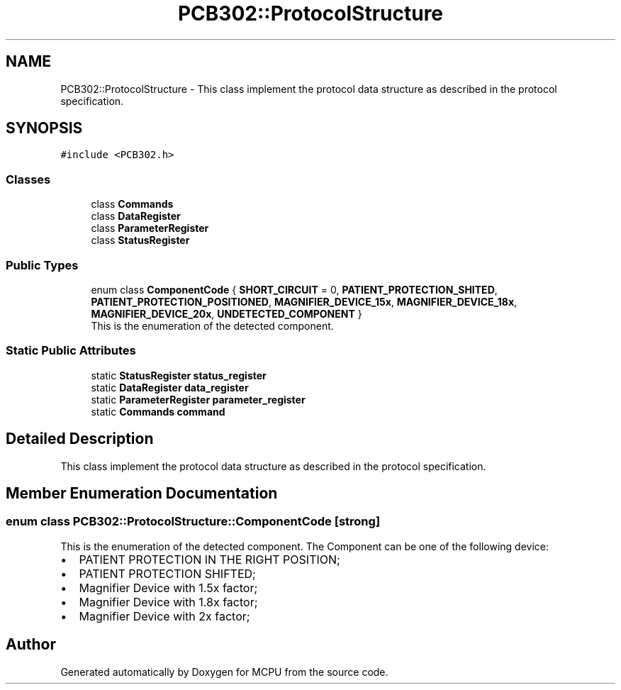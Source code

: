 .TH "PCB302::ProtocolStructure" 3 "Mon Sep 30 2024" "MCPU" \" -*- nroff -*-
.ad l
.nh
.SH NAME
PCB302::ProtocolStructure \- This class implement the protocol data structure as described in the protocol specification\&.  

.SH SYNOPSIS
.br
.PP
.PP
\fC#include <PCB302\&.h>\fP
.SS "Classes"

.in +1c
.ti -1c
.RI "class \fBCommands\fP"
.br
.ti -1c
.RI "class \fBDataRegister\fP"
.br
.ti -1c
.RI "class \fBParameterRegister\fP"
.br
.ti -1c
.RI "class \fBStatusRegister\fP"
.br
.in -1c
.SS "Public Types"

.in +1c
.ti -1c
.RI "enum class \fBComponentCode\fP { \fBSHORT_CIRCUIT\fP = 0, \fBPATIENT_PROTECTION_SHITED\fP, \fBPATIENT_PROTECTION_POSITIONED\fP, \fBMAGNIFIER_DEVICE_15x\fP, \fBMAGNIFIER_DEVICE_18x\fP, \fBMAGNIFIER_DEVICE_20x\fP, \fBUNDETECTED_COMPONENT\fP }"
.br
.RI "This is the enumeration of the detected component\&. "
.in -1c
.SS "Static Public Attributes"

.in +1c
.ti -1c
.RI "static \fBStatusRegister\fP \fBstatus_register\fP"
.br
.ti -1c
.RI "static \fBDataRegister\fP \fBdata_register\fP"
.br
.ti -1c
.RI "static \fBParameterRegister\fP \fBparameter_register\fP"
.br
.ti -1c
.RI "static \fBCommands\fP \fBcommand\fP"
.br
.in -1c
.SH "Detailed Description"
.PP 
This class implement the protocol data structure as described in the protocol specification\&. 
.SH "Member Enumeration Documentation"
.PP 
.SS "enum class \fBPCB302::ProtocolStructure::ComponentCode\fP\fC [strong]\fP"

.PP
This is the enumeration of the detected component\&. The Component can be one of the following device:
.IP "\(bu" 2
PATIENT PROTECTION IN THE RIGHT POSITION;
.IP "\(bu" 2
PATIENT PROTECTION SHIFTED;
.IP "\(bu" 2
Magnifier Device with 1\&.5x factor;
.IP "\(bu" 2
Magnifier Device with 1\&.8x factor;
.IP "\(bu" 2
Magnifier Device with 2x factor; 
.PP


.SH "Author"
.PP 
Generated automatically by Doxygen for MCPU from the source code\&.
